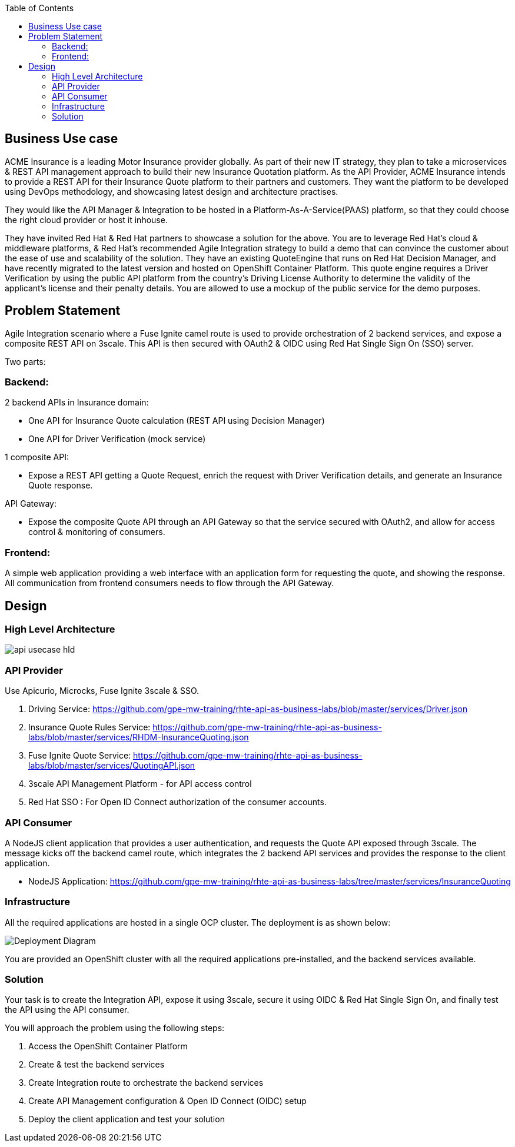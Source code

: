 :scrollbar:
:data-uri:
:toc2:
:noaudio:



== Business Use case

ACME Insurance is a leading Motor Insurance provider globally. As part of their new IT strategy, they plan to take a microservices & REST API management approach to build their new Insurance Quotation platform. As the API Provider, ACME Insurance intends to provide a REST API for their Insurance Quote platform to their partners and customers. They want the platform to be developed using DevOps methodology, and showcasing latest design and architecture practises. 



They would like the API Manager & Integration to be hosted in a Platform-As-A-Service(PAAS) platform, so that they could choose the right cloud provider or host it inhouse.

They have invited Red Hat & Red Hat partners to showcase a solution for the above. You are to leverage Red Hat's cloud & middleware platforms, & Red Hat's recommended Agile Integration strategy to build a demo that can convince the customer about the ease of use and scalability of the solution. They have an existing QuoteEngine that runs on Red Hat Decision Manager, and have recently migrated to the latest version and hosted on OpenShift Container Platform. This quote engine requires a Driver Verification by using the public API platform from the country's Driving License Authority to determine the validity of the applicant's license and their penalty details. You are allowed to use a mockup of the public service for the demo purposes.

== Problem Statement

Agile Integration scenario where a Fuse Ignite camel route is used to provide orchestration of 2 backend services, and expose a composite REST API on 3scale. This API is then secured with OAuth2 & OIDC using Red Hat Single Sign On (SSO) server.

Two parts:

=== Backend:

2 backend APIs in Insurance domain:

- One API for Insurance Quote calculation (REST API using Decision Manager)
- One API for Driver Verification (mock service)

1 composite API:

- Expose a REST API getting a Quote Request, enrich the request with Driver Verification details, and generate an Insurance Quote response.

API Gateway:

- Expose the composite Quote API through an API Gateway so that the service secured with OAuth2, and allow for access control & monitoring of consumers.

=== Frontend:

A simple web application providing a web interface with an application form for requesting the quote, and showing the response. All communication from frontend consumers needs to flow through the API Gateway.


== Design

=== High Level Architecture

image::images/api-usecase-hld.jpeg[]

=== API Provider

Use Apicurio, Microcks, Fuse Ignite 3scale & SSO.


. Driving Service: https://github.com/gpe-mw-training/rhte-api-as-business-labs/blob/master/services/Driver.json
. Insurance Quote Rules Service: https://github.com/gpe-mw-training/rhte-api-as-business-labs/blob/master/services/RHDM-InsuranceQuoting.json
. Fuse Ignite Quote Service: https://github.com/gpe-mw-training/rhte-api-as-business-labs/blob/master/services/QuotingAPI.json
. 3scale API Management Platform - for API access control
. Red Hat SSO : For Open ID Connect authorization of the consumer accounts.

=== API Consumer

A NodeJS client application that provides a user authentication, and requests the Quote API exposed through 3scale. The message kicks off the backend camel route, which integrates the 2 backend API services and provides the response to the client application.

- NodeJS Application: https://github.com/gpe-mw-training/rhte-api-as-business-labs/tree/master/services/InsuranceQuoting


=== Infrastructure

All the required applications are hosted in a single OCP cluster. The deployment is as shown below:

image::images/Deployment_Diagram.png[]

You are provided an OpenShift cluster with all the required applications pre-installed, and the backend services available. 

=== Solution

Your task is to create the Integration API, expose it using 3scale, secure it using OIDC & Red Hat Single Sign On, and finally test the API using the API consumer.

You will approach the problem using the following steps:

1. Access the OpenShift Container Platform
2. Create & test the backend services
3. Create Integration route to orchestrate the backend services
4. Create API Management configuration & Open ID Connect (OIDC) setup
5. Deploy the client application and test your solution





